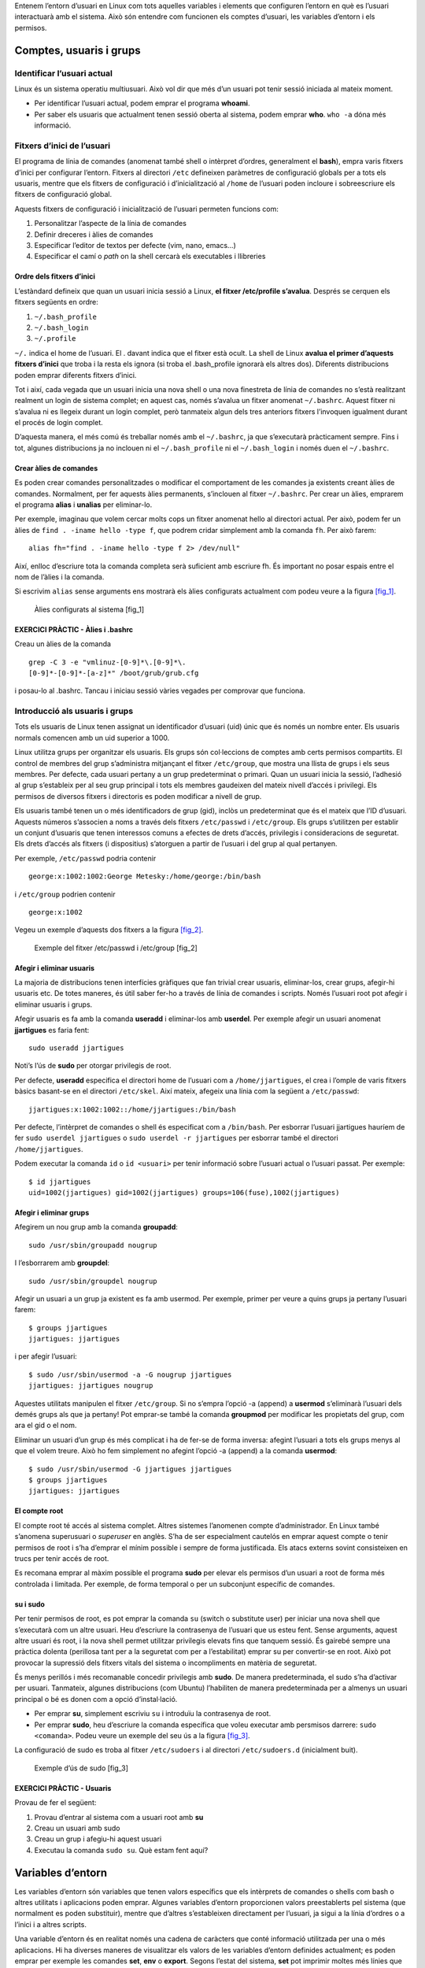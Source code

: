 Entenem l’entorn d’usuari en Linux com tots aquelles variables i elements que configuren l’entorn en què es l’usuari interactuarà amb el sistema. Això són entendre com funcionen els comptes d’usuari, les variables d’entorn i els permisos.

Comptes, usuaris i grups
========================

Identificar l’usuari actual
---------------------------

Linux és un sistema operatiu multiusuari. Això vol dir que més d’un usuari pot tenir sessió iniciada al mateix moment.

-  Per identificar l’usuari actual, podem emprar el programa **whoami**.

-  Per saber els usuaris que actualment tenen sessió oberta al sistema, podem emprar **who**. ``who -a`` dóna més informació.

Fitxers d’inici de l’usuari
---------------------------

El programa de línia de comandes (anomenat també shell o intèrpret d’ordres, generalment el **bash**), empra varis fitxers d’inici per configurar l’entorn. Fitxers al directori ``/etc`` defineixen paràmetres de configuració globals per a tots els usuaris, mentre que els fitxers de configuració i d’inicialització al ``/home`` de l’usuari poden incloure i sobreescriure els fitxers de configuració global.

Aquests fitxers de configuració i inicialització de l’usuari permeten funcions com:

#. Personalitzar l’aspecte de la línia de comandes

#. Definir dreceres i àlies de comandes

#. Especificar l’editor de textos per defecte (vim, nano, emacs...)

#. Especificar el camí o *path* on la shell cercarà els executables i llibreries

Ordre dels fitxers d’inici
~~~~~~~~~~~~~~~~~~~~~~~~~~

L’estàndard defineix que quan un usuari inicia sessió a Linux, **el fitxer /etc/profile s’avalua**. Després se cerquen els fitxers següents en ordre:

#. ``~/.bash_profile``

#. ``~/.bash_login``

#. ``~/.profile``

``~/.`` indica el home de l’usuari. El . davant indica que el fitxer està ocult. La shell de Linux **avalua el primer d’aquests fitxers d’inici** que troba i la resta els ignora (si troba el .bash_profile ignorarà els altres dos). Diferents distribucions poden emprar diferents fitxers d’inici.

Tot i així, cada vegada que un usuari inicia una nova shell o una nova finestreta de línia de comandes no s’està realitzant realment un login de sistema complet; en aquest cas, només s’avalua un fitxer anomenat ``~/.bashrc``. Aquest fitxer ni s’avalua ni es llegeix durant un login complet, però tanmateix algun dels tres anteriors fitxers l’invoquen igualment durant el procés de login complet.

D’aquesta manera, el més comú és treballar només amb el ``~/.bashrc``, ja que s’executarà pràcticament sempre. Fins i tot, algunes distribucions ja no inclouen ni el ``~/.bash_profile`` ni el ``~/.bash_login`` i només duen el ``~/.bashrc``.

Crear àlies de comandes
~~~~~~~~~~~~~~~~~~~~~~~

Es poden crear comandes personalitzades o modificar el comportament de les comandes ja existents creant àlies de comandes. Normalment, per fer aquests àlies permanents, s’inclouen al fitxer ``~/.bashrc``. Per crear un àlies, emprarem el programa **alias** i **unalias** per eliminar-lo.

Per exemple, imaginau que volem cercar molts cops un fitxer anomenat hello al directori actual. Per això, podem fer un àlies de ``find . -iname hello -type f``, que podrem cridar simplement amb la comanda ``fh``. Per això farem:

::

   alias fh="find . -iname hello -type f 2> /dev/null"

Així, enlloc d’escriure tota la comanda completa serà suficient amb escriure fh. És important no posar espais entre el nom de l’àlies i la comanda.

Si escrivim ``alias`` sense arguments ens mostrarà els àlies configurats actualment com podeu veure a la figura `[fig_1] <#fig_1>`__.

.. figure:: figura1.png
   :alt: Àlies configurats al sistema [fig_1]
   :width: 100mm

   Àlies configurats al sistema [fig_1]

EXERCICI PRÀCTIC - Àlies i .bashrc
~~~~~~~~~~~~~~~~~~~~~~~~~~~~~~~~~~

Creau un àlies de la comanda

::

   grep -C 3 -e "vmlinuz-[0-9]*\.[0-9]*\.
   [0-9]*-[0-9]*-[a-z]*" /boot/grub/grub.cfg

i posau-lo al .bashrc. Tancau i iniciau sessió vàries vegades per comprovar que funciona.

Introducció als usuaris i grups
-------------------------------

Tots els usuaris de Linux tenen assignat un identificador d’usuari (uid) únic que és només un nombre enter. Els usuaris normals comencen amb un uid superior a 1000.

Linux utilitza grups per organitzar els usuaris. Els grups són col·leccions de comptes amb certs permisos compartits. El control de membres del grup s’administra mitjançant el fitxer ``/etc/group``, que mostra una llista de grups i els seus membres. Per defecte, cada usuari pertany a un grup predeterminat o primari. Quan un usuari inicia la sessió, l’adhesió al grup s’estableix per al seu grup principal i tots els membres gaudeixen del mateix nivell d’accés i privilegi. Els permisos de diversos fitxers i directoris es poden modificar a nivell de grup.

Els usuaris també tenen un o més identificadors de grup (gid), inclòs un predeterminat que és el mateix que l’ID d’usuari. Aquests números s’associen a noms a través dels fitxers ``/etc/passwd`` i ``/etc/group``. Els grups s’utilitzen per establir un conjunt d’usuaris que tenen interessos comuns a efectes de drets d’accés, privilegis i consideracions de seguretat. Els drets d’accés als fitxers (i dispositius) s’atorguen a partir de l’usuari i del grup al qual pertanyen.

Per exemple, ``/etc/passwd`` podria contenir

::

    george:x:1002:1002:George Metesky:/home/george:/bin/bash

i ``/etc/group`` podrien contenir

::

   george:x:1002

Vegeu un exemple d’aquests dos fitxers a la figura `[fig_2] <#fig_2>`__.

.. figure:: figura2.png
   :alt: Exemple del fitxer /etc/passwd i /etc/group [fig_2]
   :width: 100mm

   Exemple del fitxer /etc/passwd i /etc/group [fig_2]

Afegir i eliminar usuaris
~~~~~~~~~~~~~~~~~~~~~~~~~

La majoria de distribucions tenen interfícies gràfiques que fan trivial crear usuaris, eliminar-los, crear grups, afegir-hi usuaris etc. De totes maneres, és útil saber fer-ho a través de línia de comandes i scripts. Només l’usuari root pot afegir i eliminar usuaris i grups.

Afegir usuaris es fa amb la comanda **useradd** i eliminar-los amb **userdel**. Per exemple afegir un usuari anomenat **jjartigues** es faria fent:

::

    sudo useradd jjartigues

Noti’s l’ús de **sudo** per otorgar privilegis de root.

Per defecte, **useradd** especifica el directori home de l’usuari com a ``/home/jjartigues``, el crea i l’omple de varis fitxers bàsics basant-se en el directori ``/etc/skel``. Així mateix, afegeix una línia com la següent a ``/etc/passwd``:

::

    jjartigues:x:1002:1002::/home/jjartigues:/bin/bash

Per defecte, l’intèrpret de comandes o shell és especificat com a ``/bin/bash``. Per esborrar l’usuari jjartigues hauríem de fer ``sudo userdel jjartigues`` o ``sudo userdel -r jjartigues`` per esborrar també el directori ``/home/jjartigues``.

Podem executar la comanda ``id`` o ``id <usuari>`` per tenir informació sobre l’usuari actual o l’usuari passat. Per exemple:

::

   $ id jjartigues
   uid=1002(jjartigues) gid=1002(jjartigues) groups=106(fuse),1002(jjartigues)

Afegir i eliminar grups
~~~~~~~~~~~~~~~~~~~~~~~

Afegirem un nou grup amb la comanda **groupadd**:

::

    sudo /usr/sbin/groupadd nougrup

I l’esborrarem amb **groupdel**:

::

    sudo /usr/sbin/groupdel nougrup

Afegir un usuari a un grup ja existent es fa amb usermod. Per exemple, primer per veure a quins grups ja pertany l’usuari farem:

::

    $ groups jjartigues
    jjartigues: jjartigues

i per afegir l’usuari:

::

    $ sudo /usr/sbin/usermod -a -G nougrup jjartigues
    jjartigues: jjartigues nougrup

Aquestes utilitats manipulen el fitxer ``/etc/group``. Si no s’empra l’opció -a (append) a **usermod** s’eliminarà l’usuari dels demés grups als que ja pertany! Pot emprar-se també la comanda **groupmod** per modificar les propietats del grup, com ara el gid o el nom.

Eliminar un usuari d’un grup és més complicat i ha de fer-se de forma inversa: afegint l’usuari a tots els grups menys al que el volem treure. Això ho fem simplement no afegint l’opció -a (append) a la comanda **usermod**:

::

    $ sudo /usr/sbin/usermod -G jjartigues jjartigues
    $ groups jjartigues
    jjartigues: jjartigues

El compte root
~~~~~~~~~~~~~~

El compte root té accés al sistema complet. Altres sistemes l’anomenen compte d’administrador. En Linux també s’anomena superusuari o *superuser* en anglès. S’ha de ser especialment cautelós en emprar aquest compte o tenir permisos de root i s’ha d’emprar el mínim possible i sempre de forma justificada. Els atacs externs sovint consisteixen en trucs per tenir accés de root.

Es recomana emprar al màxim possible el programa **sudo** per elevar els permisos d’un usuari a root de forma més controlada i limitada. Per exemple, de forma temporal o per un subconjunt específic de comandes.

su i sudo
~~~~~~~~~

Per tenir permisos de root, es pot emprar la comanda ``su`` (switch o substitute user) per iniciar una nova shell que s’executarà com un altre usuari. Heu d’escriure la contrasenya de l’usuari que us esteu fent. Sense arguments, aquest altre usuari és root, i la nova shell permet utilitzar privilegis elevats fins que tanquem sessió. És gairebé sempre una pràctica dolenta (perillosa tant per a la seguretat com per a l’estabilitat) emprar su per convertir-se en root. Això pot provocar la supressió dels fitxers vitals del sistema o incompliments en matèria de seguretat.

És menys perillós i més recomanable concedir privilegis amb **sudo**. De manera predeterminada, el sudo s’ha d’activar per usuari. Tanmateix, algunes distribucions (com Ubuntu) l’habiliten de manera predeterminada per a almenys un usuari principal o bé es donen com a opció d’instal·lació.

-  Per emprar **su**, simplement escriviu ``su`` i introduïu la contrasenya de root.

-  Per emprar **sudo**, heu d’escriure la comanda específica que voleu executar amb persmisos darrere: ``sudo <comanda>``. Podeu veure un exemple del seu ús a la figura `[fig_3] <#fig_3>`__.

La configuració de sudo es troba al fitxer ``/etc/sudoers`` i al directori ``/etc/sudoers.d`` (inicialment buit).

.. figure:: figura3.png
   :alt: Exemple d’ús de sudo [fig_3]
   :width: 100mm

   Exemple d’ús de sudo [fig_3]

EXERCICI PRÀCTIC - Usuaris
~~~~~~~~~~~~~~~~~~~~~~~~~~

Provau de fer el següent:

#. Provau d’entrar al sistema com a usuari root amb **su**

#. Creau un usuari amb sudo

#. Creau un grup i afegiu-hi aquest usuari

#. Executau la comanda ``sudo su``. Què estam fent aquí?

Variables d’entorn
==================

Les variables d’entorn són variables que tenen valors específics que els intèrprets de comandes o shells com bash o altres utilitats i aplicacions poden emprar. Algunes variables d’entorn proporcionen valors preestablerts pel sistema (que normalment es poden substituir), mentre que d’altres s’estableixen directament per l’usuari, ja sigui a la línia d’ordres o a l’inici i a altres scripts.

Una variable d’entorn és en realitat només una cadena de caràcters que conté informació utilitzada per una o més aplicacions. Hi ha diverses maneres de visualitzar els valors de les variables d’entorn definides actualment; es poden emprar per exemple les comandes **set**, **env** o **export**. Segons l’estat del sistema, **set** pot imprimir moltes més línies que els altres dos mètodes. La figura `[fig_4] <#fig_4>`__ mostra un exemple d’ús de la comanda ``env``.

.. figure:: figura4.png
   :alt: Exemple d’ús de env [fig_4]
   :width: 100mm

   Exemple d’ús de env [fig_4]

Especificar una variable d’entorn
---------------------------------

Per defecte les variables creades en un script o entorn només estan disponibles en aquella shell, script o entorn. Els processos fills (com sub-shells) no tenen accés a aquests valors. Per tal d’evitar això i fer-los disponibles en qualsevol entorn “fill” emprarem la comanda ``export``. Vegeu la taula `[taula_export_env] <#taula_export_env>`__ pels detalls sobre com interactuar amb les variables d’entorn

==================================== ==============================================================
**Tasca**                            **Comanda**
Mostrar el valor d’una variable      ``echo $SHELL``
Exportar (definir) una nova variable ``export VAR=valor``
Afegir permanentment una variable    #. Editar ``~/.bashrc`` i afegir la línia ``export VAR=valor``
                                    
                                     #. Nova shell o executar ``source ~/.bashrc``
==================================== ==============================================================

[taula_export_env]

La variable HOME
----------------

**HOME** és una variable d’entorn predefinida que té com a valor el camí dins del sistema de fitxers al directori home de l’usuari. La comanda ``cd`` (sense arguments) canviarà el directori actual al directori apuntat per la variable **HOME**. El caràcter ``~`` s’empra com una abreviació de **$HOME**.

La variable PATH
----------------

PATH és una llista ordenada de camins a directoris que seran escanejats quan s’invoqui una comanda per trobar el programa o script apropiat. És gràcies a aquesta variable que en la majoria de casos no hem de posar el camí complet de les aplicacions (per exemple escrivim ``ls`` i no ``/bin/ls``).

Cada directori a PATH és separat per dos punts (``:``). Un nom buit o un ``./`` indica el directori actual de treball en tot moment.

-  ``:path1:path2``

-  ``path1::path2``

En els dos casos hi ha un directori buit en diferent ordre.

Per especificar, per exemple, el directori ``/home/joan/apps`` o ``$HOME/apps`` al PATH, farem el següent:

::

    $ export PATH=$HOME/apps:$PATH
    $ echo $PATH
    /home/joan/apps:/usr/local/bin:/usr/bin:/bin/usr

Evidentment pot col·locar-se el camí nou al final de la llista de camins fent:

::

    $ export PATH=$PATH:$HOME/apps
    $ echo $PATH
    /usr/local/bin:/usr/bin:/bin/usr:/home/joan/apps

tot i que les aplicacions de ``/home/joan/apps`` seran les darreres en cercar-se.

La variable SHELL
-----------------

La variable **SHELL** apunta al programa intèrpret d’ordres o programa shell per defecte de l’usuari. Això és, el programa que empra l’usuari quan escriu comandes en línia de comandes. Generalment aquest programa es bash.

::

    $ echo $SHELL
    /bin/bash

EXERCICI PRÀCTIC - Afegir el /tmp al path
-----------------------------------------

Es proposa el següent exercici:

Creau un fitxer ``/tmp/ls`` que contengui la línia:

::

    echo HELLO, this is the phony ls program.

Feis-lo executable (ho veurem més endavant):

::

    chmod +x /tmp/ls

i,

#. Afegiu ``/tmp`` al PATH, però afegiu-lo al final. Comprovau què passa quan executau ``ls``. Quin **ls** s’executa? ``/bin/ls`` o ``/tmp/ls``?

#. Ara, afegiu ``/tmp`` al PATH però al davant i comprovau què passa.

Quins problemes de seguretat es poden donar alterant el camí d’una o altra manera?

Permisos de fitxers i directoris
================================

En Linux i els altres sistemes UNIX, els fitxers s’associen amb un usuari que n’és el propietari. Cada fitxer s’associa també a un grup propietari (conjunt d’usuaris) en que els seus usuaris tenen uns certs permisos sobre el fitxer.

Els programes següents permeten modificar l’usuari, el grup i els permisos de cada fitxer o directori:

-  **chown**. Canvia l’usuari propietari del fitxer o directori.

-  **chgrp**. Canvia el grup propietari del fitxer o directori.

-  **chmod**. Canvia els permisos d’un fitxer o directori.

Modes dels permisos del fitxer
------------------------------

Els fitxers tenen tres tipus de permisos: lectura (r, read), escriptura (w, write) i execució (x, execution), i es representen amb tres bits i de la forma **rwx**. Els permisos afecten tres grups d’usuaris: usuari propietari (u, user), grup propietari (g, group) i altres (o, others). Aquests permisos s’anomenen modes d’un fitxer.

Cadascun d’aquests tres tipus de permisos s’associa a cada grup d’usuaris. Això genera un total de 9 bits per representar els permisos de cada fitxer:

::

     u    g    o
    rwx  rwx  rwx

Els permisos poden modificar-se amb la comanda chmod. La forma més senzilla és emprant al forma ``<grup d'usuari>+-<permís>`` . Per exemple:

::

   $ ls -l somefile
   -rw-rw-r-- 1 student student 1601 Mar 9 15:04 somefile
   $ chmod uo+x,g-w somefile
   $ ls -l somefile
   -rwxr--r-x 1 student student 1601 Mar 9 15:04 somefile

En aquest exemple modificam els permisos de somefile afegint permisos d’execució (x) a l’usuari propietari (u) i others (o) i llevant el permís d’escriptura (w) al grup propietari (g).

A la vegada, chmod i altres comandes també permeten representar els permisos en forma octal, concatenant els 9 bits en tres dígits amb octal. Per exemple, si un fitxer té els permisos 755 implica que té els bits de forma següent:

::

      u   g   o
     rwx rwx rwx
     111 101 101

Això és, permisos complets per a l’usuari propietari i permisos de lectura i execució per al grup i per a la resta d’usuaris.

Pot especificar-se aquesta sintaxis també amb el chmod:

::

   $ chmod 755 somefile 
   $ ls -l somefile
   -rwxr-xr-x 1 student student 1601 Mar 9 15:04 somefile

Exemple de chown i chgrp
------------------------

Per poder canviar el propietari d’un fitxer (owner) podem emprar la comanda **chown** i és necessari tenir permisos de superusuari. Per fer-ho, executarem la comanda:

::

    chown joan <fitxer>

Així mateix, també podem modificar l’usuari i el grup propietari a la vegada:

::

    chown joan:grupjoan <fitxer>

Per altra banda, **chgrp** només canvia el grup:

::

    chgrp grupjoan <fitxer>

EXERCICI PRÀCTIC - Emprant permisos de fitxers
----------------------------------------------

#. Llistau els fitxers del directori actual

#. Creau un fitxer de nom **sample.sh**

#. Modificau els permisos de **sample.sh** deixant permisos complets per a l’usuari propietari, permís de lectura pel grup i permís de lectura i execució per la resta.

#. Modificau l’usuari i el grup de **sample.sh** a root.

Històric de comandes
====================

**bash** manté un registre molt útil de les comandes entrades amb anterioritat. Es poden veure les comandes ja emprades simplement amb les tecles **amunt** i **avall**. Per veure la llista de comnades executades, podeu emprar la comanda ``history``.

La llista de comandes es mostra amb la més recent al final de la llista. Aquesta informació està continguda al fitxer ``~/.bash_history``. Si teniu vàris terminals oberts, les comandes escrites a cada sessió no es guardaran fins que acabi la sessió.

La figura `[fig_5] <#fig_5>`__ mostra un exemple d’històric de bash.

.. figure:: figura5.png
   :alt: Exemple d’ús de l’històric de bash [fig_5]
   :width: 100mm

   Exemple d’ús de l’històric de bash [fig_5]

Variables d’entorn relacionades amb l’històric
----------------------------------------------

Les següents variables d’entorn configuren l’històric de bash:

-  **HISTFILE**: on es troba el fitxer d’històric.

-  **HISTFILESIZE**: número màxim de línies a l’històric. Recoman pujar-lo al màxim!

-  **HISTSIZE**: número màxim de comandes a l’històric.

-  **HISTCONTROL**: com es guarden les comandes.

-  **HISTIGNORE**: quines comandes no es guardaran.

Executau ``man bash`` per una descripció completa.

Cercar comandes emprades prèviament
-----------------------------------

Hi ha una sèrie de dreceres de teclat per cercar comandes emprades prèviament que podeu veure a la taula `[taula_drece_teclat] <#taula_drece_teclat>`__

=========================== ===============================================
**Drecera de teclat**       **Funció**
Fletxes amunt i avall       Navega entre les comandes emprades anteriorment
!! (pronunciat *bang bang*) Executa l’última comanda introduïda
CTRL+R                      Cerca comandes per text
=========================== ===============================================

[taula_drece_teclat]

Si voleu cridar una comanda anterior però no voleu emprar les fletxes repetidament, podeu utilitzar CTRL+R per fer una cerca per text.

A mesura que començau a escriure, la cerca va enrere començant amb la primera comanda que coincideix amb les lletres introduïdes. Quant més lletres introduïu més específica serà la cerca. Pitjant CTRL+R un altre pic la cerca anirà un pas més enrere.

La taula `[taula_sintaxis_history] <#taula_sintaxis_history>`__ mostra vàries referències i variables que poden emprar-se en línia de comandes per referir-se als darrers arguments o línies emprades. Per exemple, el conjunt de comandes següent:

::

    $ ls -lha /var/log/syslog
    $ file !$
      file /var/log/syslog

Executarà realment ``file /var/log/syslog``, ja que la referència ``!$`` indicarà realment el darrer argument emprat (el camí ``/var/log/syslog``).

L’exemple següent:

::

    $ history
      1. ls /var
      2. id
      3. touch /tmp/hola
    $ !2
      id 

Executarà la línia 2 del history, això és la comanda ``id``.

L’exemple

::

    $ history
      1. ls /var
      2. id
      3. sleep 1000
      4. touch /tmp/hola
    $ !sl
      sleep 1000

Executarà la comanda sleep de l’history.

=========== ======================================================================
**Sintaxi** **Funció**
!           Comença una substitució en l’historial
!$          Es refereix al darrer argument en una línia
!n          Es refereix a línia número n de l’historial de la línia de comandes
!string     Es refereix a la comanda més recent que comença amb l’string introduït
=========== ======================================================================

[taula_sintaxis_history]

Altres dreceres de teclat
-------------------------

-  **CTRL+L**: neteja la pantalla

-  **CTRL+D**: surt de la shell

-  **CTRL+Z**: posa el procés actual en suspès i en segon pla (background)

-  **CTRL+C**: mata el procés actual

-  **CTRL+H**: esborra l’últim caràcter (fa el mateix que el *backspace*)

-  **CTRL+A**: va al principi de la línia

-  **CTRL+W**: elimina la paraula de darrere el cursor

-  **CTRL+U**: elimina des del principi de la línia fins a la posició del cursor

-  **CTRL+E**: va al final de la línia

-  **Tabulador**: autocompleta fitxers, directoris i binaris.

EXERCICI PRÀCTIC - Treballar amb l’històric
-------------------------------------------

#. Executau la comanda número 7 de l’històric

#. Cercau les comandes del vostre històric que comencen per **ls** i executau-ne alguna.

#. Executau la darrera comanda del vostre històric que comença per **man**

#. Netejau la pantalla

#. Executau sleep 50 i posau el procés en segon pla.

BONUS: En quin estat ha quedat el procés sleep? Quina comanda podem emprar per saber com es troba el procés?

Podeu emprar la comanda ``fg "sleep 50"`` per reanuadar el procés. Com ho faríem si simplement el volguéssim matar?
